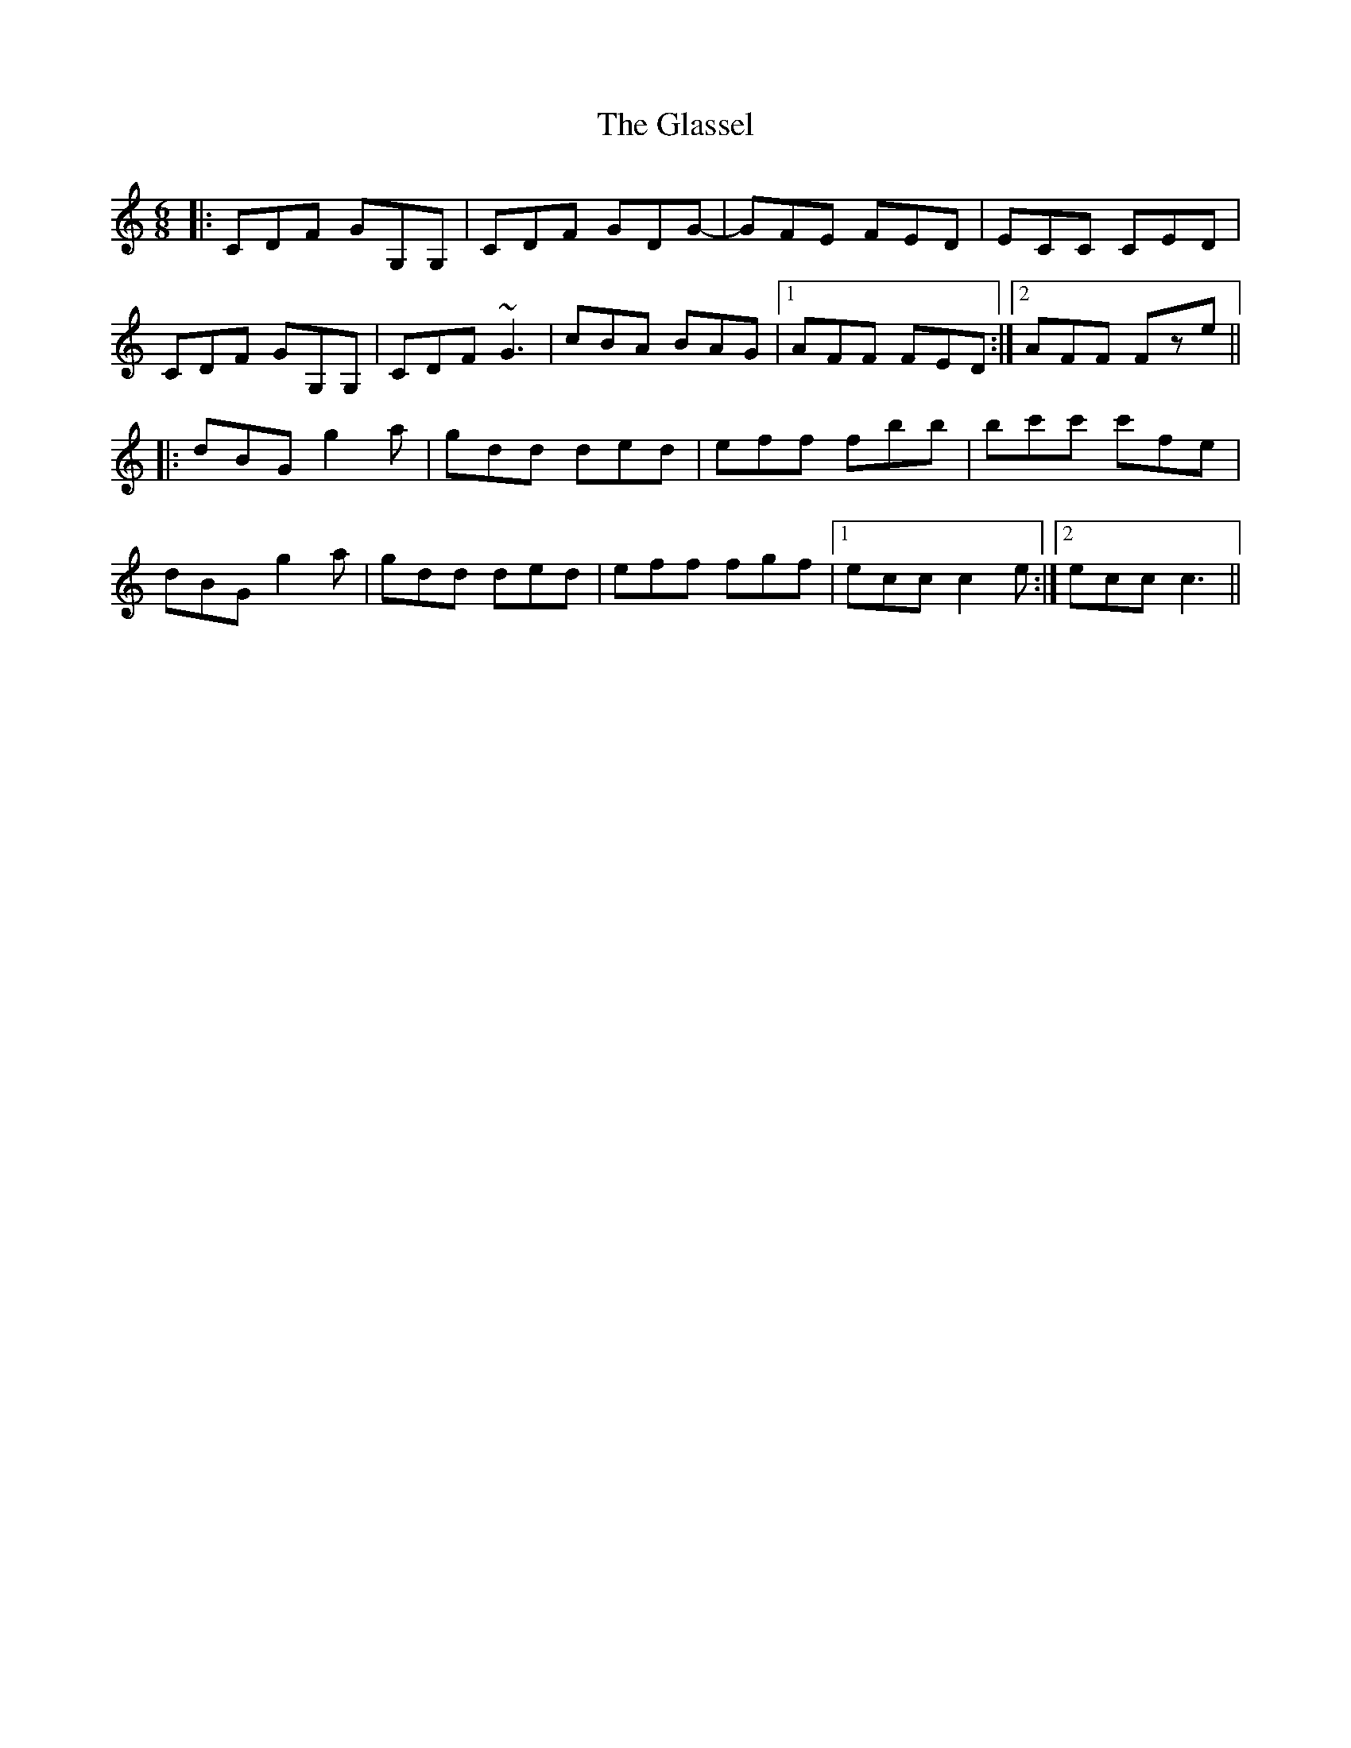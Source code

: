 X: 15398
T: Glassel, The
R: jig
M: 6/8
K: Gmixolydian
|:CDF GG,G,|CDF GDG-|GFE FED|ECC CED|
CDF GG,G,|CDF ~G3|cBA BAG|1 AFF FED:|2 AFF Fze||
|:dBG g2a|gdd ded|eff fbb|bc'c' c'fe|
dBG g2a|gdd ded|eff fgf|1 ecc c2e:|2 ecc c3||

